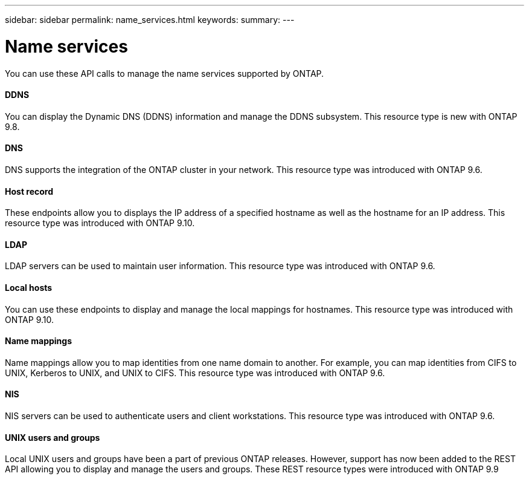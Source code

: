 ---
sidebar: sidebar
permalink: name_services.html
keywords:
summary:
---

= Name services
:hardbreaks:
:nofooter:
:icons: font
:linkattrs:
:imagesdir: ./media/

//
// This file was created with NDAC Version 2.0 (August 17, 2020)
//
// 2020-12-10 15:58:00.784986
//

[.lead]
You can use these API calls to manage the name services supported by ONTAP.

==== DDNS

You can display the Dynamic DNS (DDNS) information and manage the DDNS subsystem. This resource type is new with ONTAP 9.8.

==== DNS

DNS supports the integration of the ONTAP cluster in your network. This resource type was introduced with ONTAP 9.6.

==== Host record

These endpoints allow you to displays the IP address of a specified hostname as well as the hostname for an IP address. This resource type was introduced with ONTAP 9.10.

==== LDAP

LDAP servers can be used to maintain user information. This resource type was introduced with ONTAP 9.6.

==== Local hosts

You can use these endpoints to display and manage the local mappings for hostnames. This resource type was introduced with ONTAP 9.10.

==== Name mappings

Name mappings allow you to map identities from one name domain to another. For example, you can map identities from CIFS to UNIX, Kerberos to UNIX, and UNIX to CIFS. This resource type was introduced with ONTAP 9.6.

==== NIS

NIS servers can be used to authenticate users and client workstations. This resource type was introduced with ONTAP 9.6.

==== UNIX users and groups

Local UNIX users and groups have been a part of previous ONTAP releases. However, support has now been added to the REST API allowing you to display and manage the users and groups. These REST resource types were introduced with ONTAP 9.9

// 9.9
